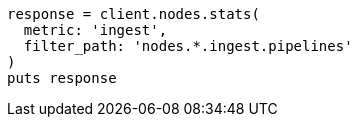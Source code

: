 [source, ruby]
----
response = client.nodes.stats(
  metric: 'ingest',
  filter_path: 'nodes.*.ingest.pipelines'
)
puts response
----
